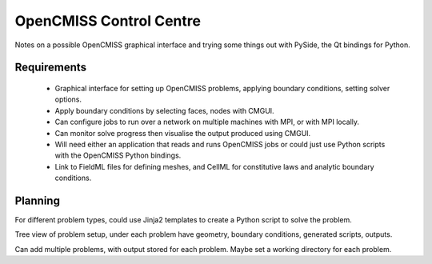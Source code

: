 OpenCMISS Control Centre
========================

Notes on a possible OpenCMISS graphical interface and trying some things out with
PySide, the Qt bindings for Python.

Requirements
------------

 - Graphical interface for setting up OpenCMISS problems, applying boundary conditions, setting solver options.

 - Apply boundary conditions by selecting faces, nodes with CMGUI.

 - Can configure jobs to run over a network on multiple machines with MPI, or with MPI locally.

 - Can monitor solve progress then visualise the output produced using CMGUI.

 - Will need either an application that reads and runs OpenCMISS jobs or could just use Python
   scripts with the OpenCMISS Python bindings.

 - Link to FieldML files for defining meshes, and CellML for constitutive laws and analytic boundary conditions.

Planning
--------

For different problem types, could use Jinja2 templates to create a Python script to solve the problem.

Tree view of problem setup, under each problem have geometry, boundary conditions, generated scripts, outputs.

Can add multiple problems, with output stored for each problem. Maybe set a working directory for each problem.
